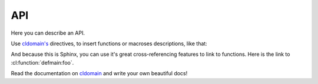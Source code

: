 =====
 API
=====

Here you can describe an API.

Use `cldomain's <http://cldomain.russellsim.org>`_ directives, to insert
functions or macroses descriptions, like that:

.. cl:package:: defmain
                
.. cl:function:: foo

.. cl:macro:: bar

   Also you can specify additional examples for some blocks:

   .. code-block:: common-lisp-repl

      TEST> (bar 1 2 3)

      (1 2 3)
      NIL

And because this is Sphinx, you can use it's great cross-referencing
features to link to functions. Here is the link to
:cl:function:`defmain:foo`.

Read the documentation on `cldomain <http://cldomain.russellsim.org>`_ and
write your own beautiful docs!
